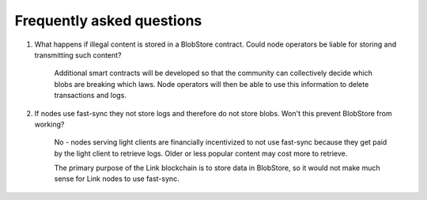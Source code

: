 .. _faq:

##########################
Frequently asked questions
##########################

#. What happens if illegal content is stored in a BlobStore contract. Could node operators be liable for storing and transmitting such content?

      Additional smart contracts will be developed so that the community can collectively decide which blobs are breaking which laws. Node operators will then be able to use this information to delete transactions and logs.

#. If nodes use fast-sync they not store logs and therefore do not store blobs. Won't this prevent BlobStore from working?

      No - nodes serving light clients are financially incentivized to not use fast-sync because they get paid by the light client to retrieve logs. Older or less popular content may cost more to retrieve.
   
      The primary purpose of the Link blockchain is to store data in BlobStore, so it would not make much sense for Link nodes to use fast-sync.
